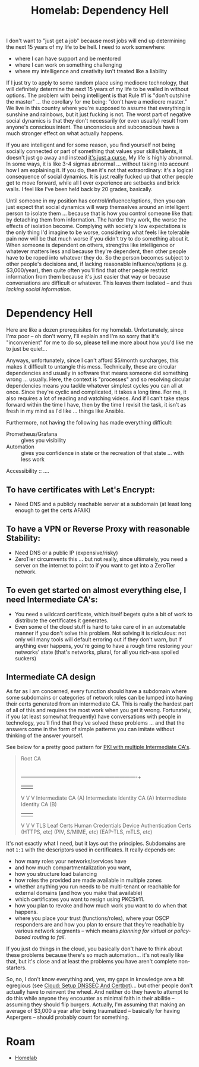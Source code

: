 :PROPERTIES:
:ID:       748ee3a7-3608-4c83-85ec-a90705462047
:END:
#+TITLE: Homelab: Dependency Hell
#+CATEGORY: slips
#+TAGS:


I don't want to "just get a job" because most jobs will end up determining the
next 15 years of my life to be hell. I need to work somewhere:

+ where I can have support and be mentored
+ where I can work on something challenging
+ where my intelligence and creativity isn't treated like a liability

If I just try to apply to some random place using mediocre technology, that will
definitely determine the next 15 years of my life to be walled in without
options. The problem with being intelligent is that Rule #1 is "don't outshine
the master" ... the corollary for me being: "don't have a mediocre master." We
live in this country where you're supposed to assume that everything is sunshine
and rainbows, but it just fucking is not. The worst part of negative social
dynamics is that they don't necessarily (or even usually) result from anyone's
conscious intent. The unconscious and subconscious have a much stronger effect
on what actually happens.

If you are intelligent and for some reason, you find yourself not being socially
connected or part of something that values your skills/talents, it doesn't just
go away and instead _it's just a curse._ My life is highly abnormal. In some
ways, it is like 3-4 sigmas abnormal ... without taking into account how I am
explaining it. If you do, then it's not that extraordinary: it's a logical
consequence of social dynamics. It is just really fucked up that other people
get to move forward, while all I ever experience are setbacks and brick walls. I
feel like I've been held back by 20 grades, basically.

Until someone in my position has control/influence/options, then you can just
expect that social dynamics will warp themselves around an intelligent person to
isolate them ... because that is how you control someone like that: by detaching
them from information. The harder they work, the worse the effects of isolation
become. Complying with society's low expectations is the only thing I'd imagine
to be worse, considering what feels like tolerable pain now will be that much
worse if you didn't try to do something about it. When someone is dependent on
others, strengths like intelligence or whatever matters less and because they're
dependent, then other people have to be roped into whatever they do. So the
person becomes subject to other people's decisions and, if lacking reasonable
influence/options (e.g. $3,000/year), then quite often you'll find that other
people restrict information from them because it's just easier that way or
because conversations are difficult or whatever. This leaves them isolated --
and thus /lacking social information/.

* Dependency Hell

Here are like a dozen prerequisites for my homelab. Unfortunately, since I'mx
poor -- oh don't worry, I'll explain and I'm so sorry that it's "inconvenient"
for me to do so, please tell me more about how you'd like me to just be quiet...

Anyways, unfortunately, since I can't afford $5/month surcharges, this makes it
difficult to untangle this mess. Technically, these are circular dependencies
and usually in software that means someone did something wrong
... usually. Here, the context is "processes" and so resolving circular
dependencies means you tackle whatever simplest cycles you can all at
once. Since they're cyclic and complicated, it takes a long time. For me, it
also requires a lot of reading and watching videos. And if I can't take steps
forward within the time I have, then by the time I revisit the task, it isn't as
fresh in my mind as I'd like ... things like Ansible.

Furthermore, not having the following has made everything difficult:

+ Prometheus/Grafana :: gives you visibility
+ Automation :: gives you confidence in state or the recreation of that state
  ... with less work

Accessibility ::  ....

** To have certificates with Let's Encrypt:

+ Need DNS and a publicly reachable server at a subdomain (at least long enough
  to get the certs AFAIK)

** To have a VPN or Reverse Proxy with reasonable Stability:

+ Need DNS or a public IP (expensive/risky)
+ ZeroTier circumvents this ... but not really, since ultimately, you need a
  server on the internet to point to if you want to get into a ZeroTier network.

** To even get started on almost everything else, I need Intermediate CA's:

+ You need a wildcard certificate, which itself begets quite a bit of work to
  distribute the certificates it generates.
+ Even some of the cloud stuff is hard to take care of in an automatable manner
  if you don't solve this problem. Not solving it is ridiculous: not only will
  many tools will default erroring out if they don't warn, but if anything ever
  happens, you're going to have a rough time restoring your networks' state
  (that's networks, plural, for all you rich-ass spoiled suckers)

** Intermediate CA design

As far as I am concerned, every function should have a subdomain where some
subdomains or categories of network roles can be lumped into having their certs
generated from an intermediate CA. This is really the hardest part of all of
this and requires the most work when you get it wrong. Fortunately, if you (at
least somewhat frequently) have conversations with people in technology, you'll
find that they've solved these problems ... and that the answers come in the
form of simple patterns you can imitate without thinking of the answer yourself.

See below for a pretty good pattern for [[https://blog.ctis.me/2022/12/yubikey-piv-gpg/#pki][PKI with multiple Intermediate CA's]].

#+begin_quote
                                           Root CA
                                             |
           +---------------------------------+----------------------------------+
           |                                 |                                  |
           V                                 V                                  V
    Intermediate CA (A)       Intermediate Identity CA (A)       Intermediate Identity CA (B)
           |                                 |                                  |
           V                                 V                                  V
     TLS Leaf Certs                 Human  Credentials            Device Authentication Certs
      (HTTPS, etc)                  (PIV, S/MIME, etc)               (EAP-TLS, mTLS, etc)
#+end_quote

It's not exactly what I need, but it lays out the principles. Subdomains are not
=1:1= with the descriptors used in certificates. It really depends on:

+ how many roles your networks/services have
+ and how much compartmentalization you want,
+ how you structure load balancing
+ how roles the provided are made available in multiple zones
+ whether anything you run needs to be multi-tenant or reachable for external
  domains (and how you make that available)
+ which certificates you want to resign using PKCS#11.
+ how you plan to revoke and how much work you want to do when that happens.
+ where you place your trust (functions/roles), where your OSCP responders are
  and how you plan to ensure that they're reachable by various network segments
  -- which means /planning for virtual or policy-based routing to fail/.

If you just do things in the cloud, you basically don't have to think about
these problems because there's so much automation... it's not really like that,
but it's close and at least the problems you have aren't complete non-starters.

So, no, I don't know everything and, yes, my gaps in knowledge are a bit
egregious (see [[id:2dae92fb-29f6-4714-ba86-9654c8d0795a][Cloud: Setup DNSSEC And Certbot]])... but other people don't
actually have to reinvent the wheel. And neither do they have to attempt to do
this while anyone they encounter as minimal faith in their abilitie -- assuming
they should flip burgers. Actually, I'm assuming that making an average of
$3,000 a year after being traumatized -- basically for having Aspergers --
should probably count for something.

* Roam

+ [[id:48d763a8-5579-4585-a9a2-e7cbb11701fe][Homelab]]
